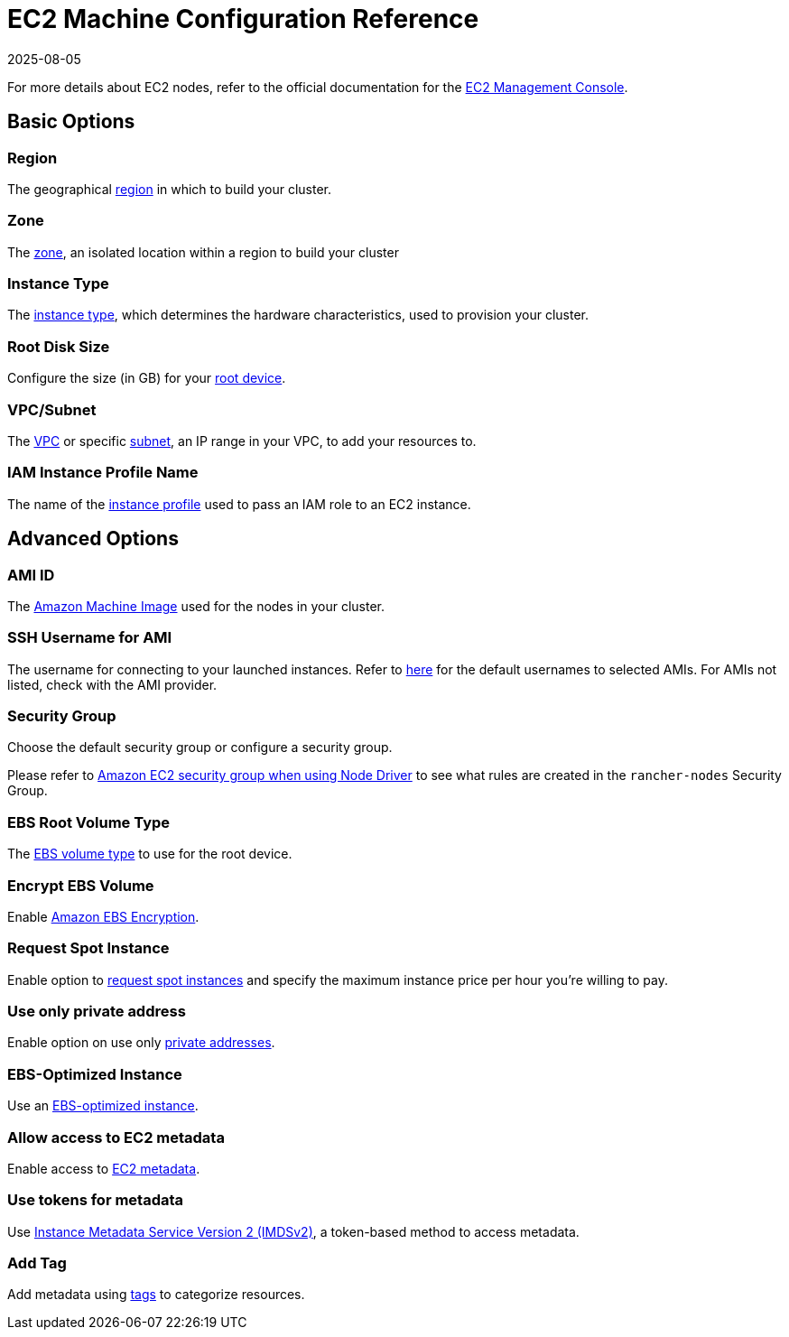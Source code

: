 = EC2 Machine Configuration Reference
:revdate: 2025-08-05
:page-revdate: {revdate}

For more details about EC2 nodes, refer to the official documentation for the https://aws.amazon.com/ec2[EC2 Management Console].

== Basic Options

=== Region

The geographical https://docs.aws.amazon.com/AWSEC2/latest/UserGuide/using-regions-availability-zones.html[region] in which to build your cluster.

=== Zone

The https://docs.aws.amazon.com/AWSEC2/latest/UserGuide/using-regions-availability-zones.html#concepts-availability-zones[zone], an isolated location within a region to build your cluster

=== Instance Type

The https://docs.aws.amazon.com/AWSEC2/latest/UserGuide/instance-types.html[instance type], which determines the hardware characteristics, used to provision your cluster.

=== Root Disk Size

Configure the size (in GB) for your https://docs.aws.amazon.com/AWSEC2/latest/UserGuide/RootDeviceStorage.html[root device].

=== VPC/Subnet

The https://docs.aws.amazon.com/vpc/latest/userguide/configure-your-vpc.html[VPC] or specific https://docs.aws.amazon.com/vpc/latest/userguide/configure-subnets.html[subnet], an IP range in your VPC, to add your resources to.

=== IAM Instance Profile Name

The name of the https://docs.aws.amazon.com/IAM/latest/UserGuide/id_roles_use_switch-role-ec2_instance-profiles.html[instance profile] used to pass an IAM role to an EC2 instance.

== Advanced Options

=== AMI ID

The https://docs.aws.amazon.com/AWSEC2/latest/UserGuide/AMIs.html[Amazon Machine Image] used for the nodes in your cluster.

=== SSH Username for AMI

The username for connecting to your launched instances. Refer to https://docs.aws.amazon.com/AWSEC2/latest/UserGuide/connection-prereqs.html[here] for the default usernames to selected AMIs. For AMIs not listed, check with the AMI provider.

=== Security Group

Choose the default security group or configure a security group.

Please refer to xref:installation-and-upgrade/requirements/port-requirements.adoc#_rancher_aws_ec2_security_group[Amazon EC2 security group when using Node Driver] to see what rules are created in the `rancher-nodes` Security Group.

=== EBS Root Volume Type

The https://docs.aws.amazon.com/AWSEC2/latest/UserGuide/ebs-volume-types.html[EBS volume type] to use for the root device.

=== Encrypt EBS Volume

Enable https://docs.aws.amazon.com/AWSEC2/latest/UserGuide/EBSEncryption.html[Amazon EBS Encryption].

=== Request Spot Instance

Enable option to https://docs.aws.amazon.com/AWSEC2/latest/UserGuide/spot-requests.html[request spot instances] and specify the maximum instance price per hour you're willing to pay.

=== Use only private address

Enable option on use only https://docs.aws.amazon.com/AWSEC2/latest/UserGuide/using-instance-addressing.html[private addresses].

=== EBS-Optimized Instance

Use an https://docs.aws.amazon.com/AWSEC2/latest/UserGuide/ebs-optimized.html[EBS-optimized instance].

=== Allow access to EC2 metadata

Enable access to https://docs.aws.amazon.com/AWSEC2/latest/UserGuide/ec2-instance-metadata.html[EC2 metadata].

=== Use tokens for metadata

Use https://docs.aws.amazon.com/AWSEC2/latest/UserGuide/configuring-instance-metadata-service.html[Instance Metadata Service Version 2 (IMDSv2)], a token-based method to access metadata.

=== Add Tag

Add metadata using https://docs.aws.amazon.com/AWSEC2/latest/UserGuide/Using_Tags.html[tags] to categorize resources.
